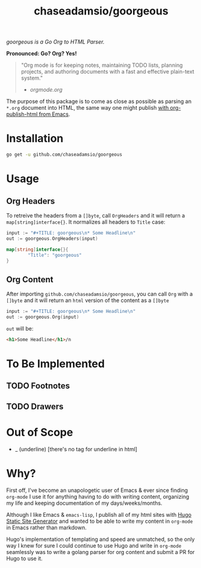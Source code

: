 #+TITLE: chaseadamsio/goorgeous

[[file:gopher-small.gif]] /goorgeous is a Go Org to HTML Parser./

*Pronounced: Go? Org? Yes!*

#+BEGIN_QUOTE
"Org mode is for keeping notes, maintaining TODO lists, planning projects, and authoring documents with a fast and effective plain-text system."

- [[orgmode.org]]
#+END_QUOTE

The purpose of this package is to come as close as possible as parsing an =*.org= document into HTML, the same way one might publish [[http://orgmode.org/worg/org-tutorials/org-publish-html-tutorial.html][with org-publish-html from Emacs]]. 

* Installation

#+BEGIN_SRC sh
  go get -u github.com/chaseadamsio/goorgeous
#+END_SRC

* Usage

** Org Headers

To retreive the headers from a =[]byte=, call =OrgHeaders= and it will return a =map[string]interface{}=. It normalizes all headers to =Title= case: 

#+BEGIN_SRC go
  input := "#+TITLE: goorgeous\n* Some Headline\n"
  out := goorgeous.OrgHeaders(input) 
#+END_SRC

#+BEGIN_SRC go
  map[string]interface{}{ 
          "Title": "goorgeous"
  }
#+END_SRC

** Org Content

After importing =github.com/chaseadamsio/goorgeous=, you can call =Org= with a =[]byte= and it will return an =html= version of the content as a =[]byte=

#+BEGIN_SRC go
  input := "#+TITLE: goorgeous\n* Some Headline\n"
  out := goorgeous.Org(input) 
#+END_SRC

=out= will be:

#+BEGIN_SRC html
  <h1>Some Headline</h1>/n
#+END_SRC

* To Be Implemented
** TODO Footnotes
** TODO Drawers

* Out of Scope

- _ (underline) [there's no tag for underline in html]

* Why? 

First off, I've become an unapologetic user of Emacs & ever since finding =org-mode= I use it for anything having to do with writing content, organizing my life and keeping documentation of my days/weeks/months.

Although I like Emacs & =emacs-lisp=, I publish all of my html sites with [[https://gohugo.io][Hugo Static Site Generator]] and wanted to be able to write my content in =org-mode= in Emacs rather than markdown.

Hugo's implementation of templating and speed are unmatched, so the only way I knew for sure I could continue to use Hugo and write in =org-mode= seamlessly was to write a golang parser for org content and submit a PR for Hugo to use it.
